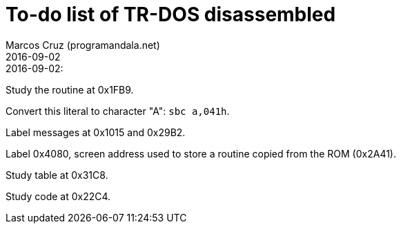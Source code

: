 = To-do list of TR-DOS disassembled
:author: Marcos Cruz (programandala.net)
:revdate: 2016-09-02

// This file is part of TR-DOS disassembled
// By Marcos Cruz (programandala.net), 2016

.2016-09-02:

Study the routine at 0x1FB9.

Convert this literal to character "A": `sbc a,041h`.

Label messages at 0x1015 and 0x29B2.

Label 0x4080, screen address used to store a routine copied from the
ROM (0x2A41).

Study table at 0x31C8.

Study code at 0x22C4.
